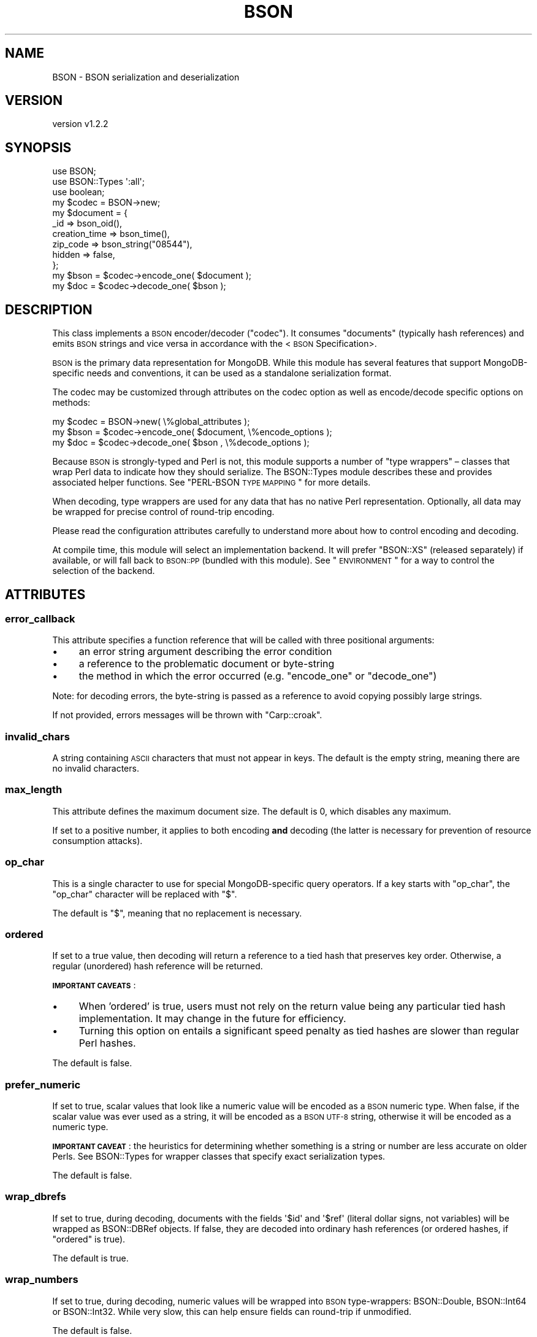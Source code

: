 .\" Automatically generated by Pod::Man 2.22 (Pod::Simple 3.13)
.\"
.\" Standard preamble:
.\" ========================================================================
.de Sp \" Vertical space (when we can't use .PP)
.if t .sp .5v
.if n .sp
..
.de Vb \" Begin verbatim text
.ft CW
.nf
.ne \\$1
..
.de Ve \" End verbatim text
.ft R
.fi
..
.\" Set up some character translations and predefined strings.  \*(-- will
.\" give an unbreakable dash, \*(PI will give pi, \*(L" will give a left
.\" double quote, and \*(R" will give a right double quote.  \*(C+ will
.\" give a nicer C++.  Capital omega is used to do unbreakable dashes and
.\" therefore won't be available.  \*(C` and \*(C' expand to `' in nroff,
.\" nothing in troff, for use with C<>.
.tr \(*W-
.ds C+ C\v'-.1v'\h'-1p'\s-2+\h'-1p'+\s0\v'.1v'\h'-1p'
.ie n \{\
.    ds -- \(*W-
.    ds PI pi
.    if (\n(.H=4u)&(1m=24u) .ds -- \(*W\h'-12u'\(*W\h'-12u'-\" diablo 10 pitch
.    if (\n(.H=4u)&(1m=20u) .ds -- \(*W\h'-12u'\(*W\h'-8u'-\"  diablo 12 pitch
.    ds L" ""
.    ds R" ""
.    ds C` ""
.    ds C' ""
'br\}
.el\{\
.    ds -- \|\(em\|
.    ds PI \(*p
.    ds L" ``
.    ds R" ''
'br\}
.\"
.\" Escape single quotes in literal strings from groff's Unicode transform.
.ie \n(.g .ds Aq \(aq
.el       .ds Aq '
.\"
.\" If the F register is turned on, we'll generate index entries on stderr for
.\" titles (.TH), headers (.SH), subsections (.SS), items (.Ip), and index
.\" entries marked with X<> in POD.  Of course, you'll have to process the
.\" output yourself in some meaningful fashion.
.ie \nF \{\
.    de IX
.    tm Index:\\$1\t\\n%\t"\\$2"
..
.    nr % 0
.    rr F
.\}
.el \{\
.    de IX
..
.\}
.\" ========================================================================
.\"
.IX Title "BSON 3"
.TH BSON 3 "2016-10-27" "perl v5.10.1" "User Contributed Perl Documentation"
.\" For nroff, turn off justification.  Always turn off hyphenation; it makes
.\" way too many mistakes in technical documents.
.if n .ad l
.nh
.SH "NAME"
BSON \- BSON serialization and deserialization
.SH "VERSION"
.IX Header "VERSION"
version v1.2.2
.SH "SYNOPSIS"
.IX Header "SYNOPSIS"
.Vb 3
\&    use BSON;
\&    use BSON::Types \*(Aq:all\*(Aq;
\&    use boolean;
\&
\&    my $codec = BSON\->new;
\&
\&    my $document = {
\&        _id             => bson_oid(),
\&        creation_time   => bson_time(),
\&        zip_code        => bson_string("08544"),
\&        hidden          => false,
\&    };
\&
\&    my $bson = $codec\->encode_one( $document );
\&    my $doc  = $codec\->decode_one( $bson     );
.Ve
.SH "DESCRIPTION"
.IX Header "DESCRIPTION"
This class implements a \s-1BSON\s0 encoder/decoder (\*(L"codec\*(R").  It consumes
\&\*(L"documents\*(R" (typically hash references) and emits \s-1BSON\s0 strings and vice
versa in accordance with the <\s-1BSON\s0 Specification>.
.PP
\&\s-1BSON\s0 is the primary data representation for MongoDB.  While this module
has several features that support MongoDB-specific needs and conventions,
it can be used as a standalone serialization format.
.PP
The codec may be customized through attributes on the codec option as well
as encode/decode specific options on methods:
.PP
.Vb 1
\&    my $codec = BSON\->new( \e%global_attributes );
\&
\&    my $bson = $codec\->encode_one( $document, \e%encode_options );
\&    my $doc  = $codec\->decode_one( $bson    , \e%decode_options );
.Ve
.PP
Because \s-1BSON\s0 is strongly-typed and Perl is not, this module supports
a number of \*(L"type wrappers\*(R" – classes that wrap Perl data to indicate how
they should serialize. The BSON::Types module describes these and
provides associated helper functions.  See \*(L"PERL-BSON \s-1TYPE\s0 \s-1MAPPING\s0\*(R"
for more details.
.PP
When decoding, type wrappers are used for any data that has no native Perl
representation.  Optionally, all data may be wrapped for precise control of
round-trip encoding.
.PP
Please read the configuration attributes carefully to understand more about
how to control encoding and decoding.
.PP
At compile time, this module will select an implementation backend.  It
will prefer \f(CW\*(C`BSON::XS\*(C'\fR (released separately) if available, or will fall
back to \s-1BSON::PP\s0 (bundled with this module).  See \*(L"\s-1ENVIRONMENT\s0\*(R" for
a way to control the selection of the backend.
.SH "ATTRIBUTES"
.IX Header "ATTRIBUTES"
.SS "error_callback"
.IX Subsection "error_callback"
This attribute specifies a function reference that will be called with
three positional arguments:
.IP "\(bu" 4
an error string argument describing the error condition
.IP "\(bu" 4
a reference to the problematic document or byte-string
.IP "\(bu" 4
the method in which the error occurred (e.g. \f(CW\*(C`encode_one\*(C'\fR or \f(CW\*(C`decode_one\*(C'\fR)
.PP
Note: for decoding errors, the byte-string is passed as a reference to avoid
copying possibly large strings.
.PP
If not provided, errors messages will be thrown with \f(CW\*(C`Carp::croak\*(C'\fR.
.SS "invalid_chars"
.IX Subsection "invalid_chars"
A string containing \s-1ASCII\s0 characters that must not appear in keys.  The default
is the empty string, meaning there are no invalid characters.
.SS "max_length"
.IX Subsection "max_length"
This attribute defines the maximum document size. The default is 0, which
disables any maximum.
.PP
If set to a positive number, it applies to both encoding \fBand\fR decoding (the
latter is necessary for prevention of resource consumption attacks).
.SS "op_char"
.IX Subsection "op_char"
This is a single character to use for special MongoDB-specific query
operators.  If a key starts with \f(CW\*(C`op_char\*(C'\fR, the \f(CW\*(C`op_char\*(C'\fR character will
be replaced with \*(L"$\*(R".
.PP
The default is \*(L"$\*(R", meaning that no replacement is necessary.
.SS "ordered"
.IX Subsection "ordered"
If set to a true value, then decoding will return a reference to a tied
hash that preserves key order. Otherwise, a regular (unordered) hash
reference will be returned.
.PP
\&\fB\s-1IMPORTANT\s0 \s-1CAVEATS\s0\fR:
.IP "\(bu" 4
When 'ordered' is true, users must not rely on the return value being any particular tied hash implementation.  It may change in the future for efficiency.
.IP "\(bu" 4
Turning this option on entails a significant speed penalty as tied hashes are slower than regular Perl hashes.
.PP
The default is false.
.SS "prefer_numeric"
.IX Subsection "prefer_numeric"
If set to true, scalar values that look like a numeric value will be
encoded as a \s-1BSON\s0 numeric type.  When false, if the scalar value was ever
used as a string, it will be encoded as a \s-1BSON\s0 \s-1UTF\-8\s0 string, otherwise
it will be encoded as a numeric type.
.PP
\&\fB\s-1IMPORTANT\s0 \s-1CAVEAT\s0\fR: the heuristics for determining whether something is a
string or number are less accurate on older Perls.  See BSON::Types
for wrapper classes that specify exact serialization types.
.PP
The default is false.
.SS "wrap_dbrefs"
.IX Subsection "wrap_dbrefs"
If set to true, during decoding, documents with the fields \f(CW\*(Aq$id\*(Aq\fR and
\&\f(CW\*(Aq$ref\*(Aq\fR (literal dollar signs, not variables) will be wrapped as
BSON::DBRef objects.  If false, they are decoded into ordinary hash
references (or ordered hashes, if \f(CW\*(C`ordered\*(C'\fR is true).
.PP
The default is true.
.SS "wrap_numbers"
.IX Subsection "wrap_numbers"
If set to true, during decoding, numeric values will be wrapped into
\&\s-1BSON\s0 type-wrappers: BSON::Double, BSON::Int64 or BSON::Int32.
While very slow, this can help ensure fields can round-trip if unmodified.
.PP
The default is false.
.SS "wrap_strings"
.IX Subsection "wrap_strings"
If set to true, during decoding, string values will be wrapped into a \s-1BSON\s0
type-wrappers, BSON::String.  While very slow, this can help ensure
fields can round-trip if unmodified.
.PP
The default is false.
.SS "dt_type (Discouraged)"
.IX Subsection "dt_type (Discouraged)"
Sets the type of object which is returned for \s-1BSON\s0 DateTime fields. The
default is \f(CW\*(C`undef\*(C'\fR, which returns objects of type BSON::Time.  This is
overloaded to be the integer epoch value when used as a number or string,
so is somewhat backwards compatible with \f(CW\*(C`dt_type\*(C'\fR in the MongoDB
driver.
.PP
Other acceptable values are BSON::Time (explicitly), DateTime,
Time::Moment, DateTime::Tiny, Mango::BSON::Time.
.PP
Because BSON::Time objects have methods to convert to DateTime,
Time::Moment or DateTime::Tiny, use of this field is discouraged.  Users
should use these methods on demand.  This option is provided for backwards
compatibility only.
.SH "METHODS"
.IX Header "METHODS"
.SS "encode_one"
.IX Subsection "encode_one"
.Vb 2
\&    $byte_string = $codec\->encode_one( $doc );
\&    $byte_string = $codec\->encode_one( $doc, \e%options );
.Ve
.PP
Takes a \*(L"document\*(R", typically a hash reference, an array reference, or a
Tie::IxHash object and returns a byte string with the \s-1BSON\s0 representation of
the document.
.PP
An optional hash reference of options may be provided.  Valid options include:
.IP "\(bu" 4
first_key – if \f(CW\*(C`first_key\*(C'\fR is defined, it and \f(CW\*(C`first_value\*(C'\fR will be encoded first in the output \s-1BSON\s0; any matching key found in the document will be ignored.
.IP "\(bu" 4
first_value \- value to assign to \f(CW\*(C`first_key\*(C'\fR; will encode as Null if omitted
.IP "\(bu" 4
error_callback – overrides codec default
.IP "\(bu" 4
invalid_chars – overrides codec default
.IP "\(bu" 4
max_length – overrides codec default
.IP "\(bu" 4
op_char – overrides codec default
.IP "\(bu" 4
prefer_numeric – overrides codec default
.SS "decode_one"
.IX Subsection "decode_one"
.Vb 2
\&    $doc = $codec\->decode_one( $byte_string );
\&    $doc = $codec\->decode_one( $byte_string, \e%options );
.Ve
.PP
Takes a byte string with a BSON-encoded document and returns a
hash reference representing the decoded document.
.PP
An optional hash reference of options may be provided.  Valid options include:
.IP "\(bu" 4
dt_type – overrides codec default
.IP "\(bu" 4
error_callback – overrides codec default
.IP "\(bu" 4
max_length – overrides codec default
.IP "\(bu" 4
ordered \- overrides codec default
.IP "\(bu" 4
wrap_dbrefs \- overrides codec default
.IP "\(bu" 4
wrap_numbers \- overrides codec default
.IP "\(bu" 4
wrap_strings \- overrides codec default
.SS "clone"
.IX Subsection "clone"
.Vb 1
\&    $copy = $codec\->clone( ordered => 1 );
.Ve
.PP
Constructs a copy of the original codec, but allows changing
attributes in the copy.
.SS "inflate_extjson"
.IX Subsection "inflate_extjson"
.Vb 3
\&    use JSON::MaybeXS;
\&    $data = decode_json( $json_string );
\&    $bson\->inflate_extjson( $data );
.Ve
.PP
Given a hash reference, this method walks the hash, replacing any
<MongoDB extended \s-1JSON\s0>
items with \s-1BSON\s0 type-wrapper equivalents.  Additionally, any \s-1JSON\s0
boolean objects (e.g. \f(CW\*(C`JSON::PP::Boolean\*(C'\fR) will be replaced with
boolean.pm true or false values.
.SH "FUNCTIONS"
.IX Header "FUNCTIONS"
.SS "encode"
.IX Subsection "encode"
.Vb 1
\&    my $bson = encode({ bar => \*(Aqfoo\*(Aq }, \e%options);
.Ve
.PP
This is the legacy, functional interface and is only exported on demand.
It takes a hashref and returns a \s-1BSON\s0 string.
It uses an internal codec singleton with default attributes.
.SS "decode"
.IX Subsection "decode"
.Vb 1
\&    my $hash = decode( $bson, \e%options );
.Ve
.PP
This is the legacy, functional interface and is only exported on demand.
It takes a \s-1BSON\s0 string and returns a hashref.
It uses an internal codec singleton with default attributes.
.SH "PERL-BSON TYPE MAPPING"
.IX Header "PERL-BSON TYPE MAPPING"
\&\s-1BSON\s0 has numerous data types and Perl does not.
.PP
When \fBdecoding\fR, each \s-1BSON\s0 type should result in a single, predictable
Perl type.  Where no native Perl type is appropriate, \s-1BSON\s0 decodes to an
object of a particular class (a \*(L"type wrapper\*(R").
.PP
When \fBencoding\fR, for historical reasons, there may be many Perl
representations that should encode to a particular \s-1BSON\s0 type.  For example,
all the popular \*(L"boolean\*(R" type modules on \s-1CPAN\s0 should encode to the \s-1BSON\s0
boolean type.  Likewise, as this module is intended to supersede the
type wrappers that have shipped with the MongoDB module, those
type wrapper are supported by this codec.
.PP
The table below describes the BSON/Perl mapping for both encoding and
decoding.
.PP
On the left are all the Perl types or classes this \s-1BSON\s0 codec
knows how to serialize to \s-1BSON\s0.  The middle column is the \s-1BSON\s0 type for
each class.  The right-most column is the Perl type or class that the \s-1BSON\s0
type deserializes to.  Footnotes indicate variations or special behaviors.
.PP
.Vb 10
\&    Perl type/class \->          BSON type        \-> Perl type/class
\&    \-\-\-\-\-\-\-\-\-\-\-\-\-\-\-\-\-\-\-\-\-\-\-\-\-\-\-\-\-\-\-\-\-\-\-\-\-\-\-\-\-\-\-\-\-\-\-\-\-\-\-\-\-\-\-\-\-\-\-\-\-\-\-\-\-\-\-
\&    float[1]                    0x01 DOUBLE         float[2]
\&    BSON::Double
\&    \-\-\-\-\-\-\-\-\-\-\-\-\-\-\-\-\-\-\-\-\-\-\-\-\-\-\-\-\-\-\-\-\-\-\-\-\-\-\-\-\-\-\-\-\-\-\-\-\-\-\-\-\-\-\-\-\-\-\-\-\-\-\-\-\-\-\-
\&    string[3]                   0x02 UTF8           string[2]
\&    BSON::String
\&    \-\-\-\-\-\-\-\-\-\-\-\-\-\-\-\-\-\-\-\-\-\-\-\-\-\-\-\-\-\-\-\-\-\-\-\-\-\-\-\-\-\-\-\-\-\-\-\-\-\-\-\-\-\-\-\-\-\-\-\-\-\-\-\-\-\-\-
\&    hashref                     0x03 DOCUMENT       hashref[4][5]
\&    BSON::Doc
\&    BSON::Raw
\&    MongoDB::BSON::Raw[d]
\&    Tie::IxHash
\&    \-\-\-\-\-\-\-\-\-\-\-\-\-\-\-\-\-\-\-\-\-\-\-\-\-\-\-\-\-\-\-\-\-\-\-\-\-\-\-\-\-\-\-\-\-\-\-\-\-\-\-\-\-\-\-\-\-\-\-\-\-\-\-\-\-\-\-
\&    arrayref                    0x04 ARRAY          arrayref
\&    \-\-\-\-\-\-\-\-\-\-\-\-\-\-\-\-\-\-\-\-\-\-\-\-\-\-\-\-\-\-\-\-\-\-\-\-\-\-\-\-\-\-\-\-\-\-\-\-\-\-\-\-\-\-\-\-\-\-\-\-\-\-\-\-\-\-\-
\&    BSON::Bytes                 0x05 BINARY         BSON::Bytes
\&    scalarref
\&    BSON::Binary[d]
\&    MongoDB::BSON::Binary[d]
\&    \-\-\-\-\-\-\-\-\-\-\-\-\-\-\-\-\-\-\-\-\-\-\-\-\-\-\-\-\-\-\-\-\-\-\-\-\-\-\-\-\-\-\-\-\-\-\-\-\-\-\-\-\-\-\-\-\-\-\-\-\-\-\-\-\-\-\-
\&    n/a                         0x06 UNDEFINED[d]   undef
\&    \-\-\-\-\-\-\-\-\-\-\-\-\-\-\-\-\-\-\-\-\-\-\-\-\-\-\-\-\-\-\-\-\-\-\-\-\-\-\-\-\-\-\-\-\-\-\-\-\-\-\-\-\-\-\-\-\-\-\-\-\-\-\-\-\-\-\-
\&    BSON::OID                   0x07 OID            BSON::OID
\&    BSON::ObjectId[d]
\&    MongoDB::OID[d]
\&    \-\-\-\-\-\-\-\-\-\-\-\-\-\-\-\-\-\-\-\-\-\-\-\-\-\-\-\-\-\-\-\-\-\-\-\-\-\-\-\-\-\-\-\-\-\-\-\-\-\-\-\-\-\-\-\-\-\-\-\-\-\-\-\-\-\-\-
\&    boolean                     0x08 BOOL           boolean
\&    BSON::Bool[d]
\&    JSON::XS::Boolean
\&    JSON::PP::Boolean
\&    JSON::Tiny::_Bool
\&    Mojo::JSON::_Bool
\&    Cpanel::JSON::XS::Boolean
\&    Types::Serialiser::Boolean
\&    \-\-\-\-\-\-\-\-\-\-\-\-\-\-\-\-\-\-\-\-\-\-\-\-\-\-\-\-\-\-\-\-\-\-\-\-\-\-\-\-\-\-\-\-\-\-\-\-\-\-\-\-\-\-\-\-\-\-\-\-\-\-\-\-\-\-\-
\&    BSON::Time                  0x09 DATE_TIME      BSON::Time
\&    DateTime
\&    DateTime::Tiny
\&    Time::Moment
\&    Mango::BSON::Time
\&    \-\-\-\-\-\-\-\-\-\-\-\-\-\-\-\-\-\-\-\-\-\-\-\-\-\-\-\-\-\-\-\-\-\-\-\-\-\-\-\-\-\-\-\-\-\-\-\-\-\-\-\-\-\-\-\-\-\-\-\-\-\-\-\-\-\-\-
\&    undef                       0x0a NULL           undef
\&    \-\-\-\-\-\-\-\-\-\-\-\-\-\-\-\-\-\-\-\-\-\-\-\-\-\-\-\-\-\-\-\-\-\-\-\-\-\-\-\-\-\-\-\-\-\-\-\-\-\-\-\-\-\-\-\-\-\-\-\-\-\-\-\-\-\-\-
\&    BSON::Regex                 0x0b REGEX          BSON::Regex
\&    qr// reference
\&    MongoDB::BSON::Regexp[d]
\&    \-\-\-\-\-\-\-\-\-\-\-\-\-\-\-\-\-\-\-\-\-\-\-\-\-\-\-\-\-\-\-\-\-\-\-\-\-\-\-\-\-\-\-\-\-\-\-\-\-\-\-\-\-\-\-\-\-\-\-\-\-\-\-\-\-\-\-
\&    n/a                         0x0c DBPOINTER[d]   BSON::DBRef
\&    \-\-\-\-\-\-\-\-\-\-\-\-\-\-\-\-\-\-\-\-\-\-\-\-\-\-\-\-\-\-\-\-\-\-\-\-\-\-\-\-\-\-\-\-\-\-\-\-\-\-\-\-\-\-\-\-\-\-\-\-\-\-\-\-\-\-\-
\&    BSON::Code[6]               0x0d CODE           BSON::Code
\&    MongoDB::Code[6]
\&    \-\-\-\-\-\-\-\-\-\-\-\-\-\-\-\-\-\-\-\-\-\-\-\-\-\-\-\-\-\-\-\-\-\-\-\-\-\-\-\-\-\-\-\-\-\-\-\-\-\-\-\-\-\-\-\-\-\-\-\-\-\-\-\-\-\-\-
\&    n/a                         0x0e SYMBOL[d]      string
\&    \-\-\-\-\-\-\-\-\-\-\-\-\-\-\-\-\-\-\-\-\-\-\-\-\-\-\-\-\-\-\-\-\-\-\-\-\-\-\-\-\-\-\-\-\-\-\-\-\-\-\-\-\-\-\-\-\-\-\-\-\-\-\-\-\-\-\-
\&    BSON::Code[6]               0x0f CODEWSCOPE     BSON::Code
\&    MongoDB::Code[6]
\&    \-\-\-\-\-\-\-\-\-\-\-\-\-\-\-\-\-\-\-\-\-\-\-\-\-\-\-\-\-\-\-\-\-\-\-\-\-\-\-\-\-\-\-\-\-\-\-\-\-\-\-\-\-\-\-\-\-\-\-\-\-\-\-\-\-\-\-
\&    integer[7][8]               0x10 INT32          integer[2]
\&    BSON::Int32
\&    \-\-\-\-\-\-\-\-\-\-\-\-\-\-\-\-\-\-\-\-\-\-\-\-\-\-\-\-\-\-\-\-\-\-\-\-\-\-\-\-\-\-\-\-\-\-\-\-\-\-\-\-\-\-\-\-\-\-\-\-\-\-\-\-\-\-\-
\&    BSON::Timestamp             0x11 TIMESTAMP      BSON::Timestamp
\&    MongoDB::Timestamp[d]
\&    \-\-\-\-\-\-\-\-\-\-\-\-\-\-\-\-\-\-\-\-\-\-\-\-\-\-\-\-\-\-\-\-\-\-\-\-\-\-\-\-\-\-\-\-\-\-\-\-\-\-\-\-\-\-\-\-\-\-\-\-\-\-\-\-\-\-\-
\&    integer[7]                  0x12 INT64          integer[2][9]
\&    BSON::Int64
\&    Math::BigInt
\&    Math::Int64
\&    \-\-\-\-\-\-\-\-\-\-\-\-\-\-\-\-\-\-\-\-\-\-\-\-\-\-\-\-\-\-\-\-\-\-\-\-\-\-\-\-\-\-\-\-\-\-\-\-\-\-\-\-\-\-\-\-\-\-\-\-\-\-\-\-\-\-\-
\&    BSON::MaxKey                0x7F MAXKEY         BSON::MaxKey
\&    MongoDB::MaxKey[d]
\&    \-\-\-\-\-\-\-\-\-\-\-\-\-\-\-\-\-\-\-\-\-\-\-\-\-\-\-\-\-\-\-\-\-\-\-\-\-\-\-\-\-\-\-\-\-\-\-\-\-\-\-\-\-\-\-\-\-\-\-\-\-\-\-\-\-\-\-
\&    BSON::MinKey                0xFF MINKEY         BSON::MinKey
\&    MongoDB::MinKey[d]
\&
\&    [d] Deprecated or soon to be deprecated.
\&    [1] Scalar with "NV" internal representation no "PV"
\&        representation, or a string that looks like a float if the
\&        \*(Aqprefer_numeric\*(Aq option is true.
\&    [2] If the \*(Aqwrap_numbers\*(Aq option is true, numeric types will be wrapped
\&        as BSON::Double, BSON::Int32 or BSON::Int64 as appropriate to ensure
\&        round\-tripping. If the \*(Aqwrap_strings\*(Aq option is true, strings will
\&        be wrapped as BSON::String, likewise.
\&    [3] Scalar with "PV" representation and not identified as a number
\&        by notes [1] or [7].
\&    [4] If \*(Aqordered\*(Aq option is set, will return a tied hash that preserves
\&        order (deprecated \*(Aqixhash\*(Aq option still works).
\&    [5] If the document appears to contain a DBRef and a \*(Aqdbref_callback\*(Aq
\&        exists, that callback is executed with the deserialized document.
\&    [6] Code is serialized as CODE or CODEWSCOPE depending on whether a
\&        scope hashref exists in BSON::Code/MongoDB::Code.
\&    [7] Scalar with "IV" internal representation and no "PV"
\&        representation, or a string that looks like an integer if the
\&        \*(Aqprefer_numeric\*(Aq option is true.
\&    [8] Only if the integer fits in 32 bits.
\&    [9] On 32\-bit platforms, 64\-bit integers are deserialized to
\&        Math::BigInt objects (even if subsequently wrapped into
\&        BSON::Int64 if \*(Aqwrap_scalars\*(Aq is true).
.Ve
.SH "THREADS"
.IX Header "THREADS"
Threads are never recommended in Perl, but this module is thread safe for
Perl 5.8.5 or later.  Threads are not supported on older Perls.
.SH "ENVIRONMENT"
.IX Header "ENVIRONMENT"
.IP "\(bu" 4
\&\s-1PERL_BSON_BACKEND\s0 – if set at compile time, this will be treated as a module name.  The module will be loaded and used as the \s-1BSON\s0 backend implementation.  It must implement the same \s-1API\s0 as \f(CW\*(C`BSON::PP\*(C'\fR.
.SH "SEMANTIC VERSIONING SCHEME"
.IX Header "SEMANTIC VERSIONING SCHEME"
Starting with \s-1BSON\s0 \f(CW\*(C`v0.999.0\*(C'\fR, this module is using a \*(L"tick-tock\*(R"
three-part version-tuple numbering scheme: \f(CW\*(C`vX.Y.Z\*(C'\fR
.IP "\(bu" 4
In stable releases, \f(CW\*(C`X\*(C'\fR will be incremented for incompatible \s-1API\s0 changes.
.IP "\(bu" 4
Even-value increments of \f(CW\*(C`Y\*(C'\fR indicate stable releases with new functionality.  \f(CW\*(C`Z\*(C'\fR will be incremented for bug fixes.
.IP "\(bu" 4
Odd-value increments of \f(CW\*(C`Y\*(C'\fR indicate unstable (\*(L"development\*(R") releases that should not be used in production.  \f(CW\*(C`Z\*(C'\fR increments have no semantic meaning; they indicate only successive development releases.  Development releases may have API-breaking changes, usually indicated by \f(CW\*(C`Y\*(C'\fR equal to \*(L"999\*(R".
.SH "HISTORY AND ROADMAP"
.IX Header "HISTORY AND ROADMAP"
This module was originally written by Stefan G.  In 2014, he graciously
transferred ongoing maintenance to MongoDB, Inc.
.PP
The \f(CW\*(C`bson_xxxx\*(C'\fR helper functions in BSON::Types were inspired by similar
work in Mango::BSON by Sebastian Riedel.
.SH "SUPPORT"
.IX Header "SUPPORT"
.SS "Bugs / Feature Requests"
.IX Subsection "Bugs / Feature Requests"
Please report any bugs or feature requests through the issue tracker
at <https://jira.mongodb.org/browse/PERL>.
You will be notified automatically of any progress on your issue.
.SS "Source Code"
.IX Subsection "Source Code"
This is open source software.  The code repository is available for
public review and contribution under the terms of the license.
.PP
<https://github.com/mongodb/mongo\-perl\-bson>
.PP
.Vb 1
\&  git clone https://github.com/mongodb/mongo\-perl\-bson.git
.Ve
.SH "AUTHORS"
.IX Header "AUTHORS"
.IP "\(bu" 4
David Golden <david@mongodb.com>
.IP "\(bu" 4
Stefan G. <minimalist@lavabit.com>
.SH "CONTRIBUTORS"
.IX Header "CONTRIBUTORS"
.IP "\(bu" 4
Eric Daniels <eric.daniels@mongodb.com>
.IP "\(bu" 4
Olivier Duclos <odc@cpan.org>
.IP "\(bu" 4
Pat Gunn <pgunn@mongodb.com>
.IP "\(bu" 4
Yury Zavarin <yury.zavarin@gmail.com>
.IP "\(bu" 4
Oleg Kostyuk <cub@cpan.org>
.SH "COPYRIGHT AND LICENSE"
.IX Header "COPYRIGHT AND LICENSE"
This software is Copyright (c) 2016 by Stefan G. and MongoDB, Inc.
.PP
This is free software, licensed under:
.PP
.Vb 1
\&  The Apache License, Version 2.0, January 2004
.Ve
